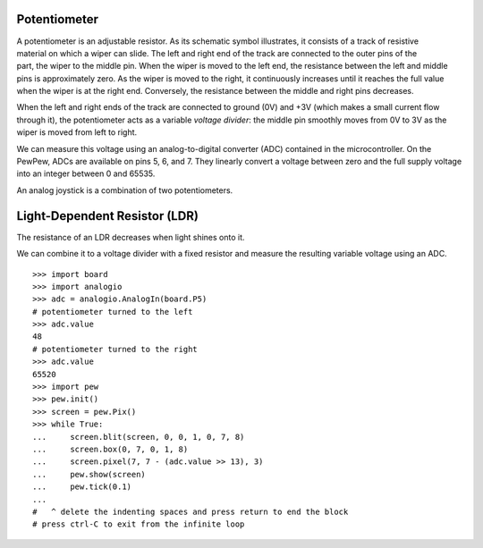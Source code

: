 Potentiometer
-------------

.. figure:: potentiometer-fig.*
   :align: right

A potentiometer is an adjustable resistor. As its schematic symbol illustrates, it consists of a track of resistive material on which a wiper can slide. The left and right end of the track are connected to the outer pins of the part, the wiper to the middle pin. When the wiper is moved to the left end, the resistance between the left and middle pins is approximately zero. As the wiper is moved to the right, it continuously increases until it reaches the full value when the wiper is at the right end. Conversely, the resistance between the middle and right pins decreases.

When the left and right ends of the track are connected to ground (0V) and +3V (which makes a small current flow through it), the potentiometer acts as a variable *voltage divider*: the middle pin smoothly moves from 0V to 3V as the wiper is moved from left to right.

We can measure this voltage using an analog-to-digital converter (ADC) contained in the microcontroller. On the PewPew, ADCs are available on pins 5, 6, and 7. They linearly convert a voltage between zero and the full supply voltage into an integer between 0 and 65535.

An analog joystick is a combination of two potentiometers.

Light-Dependent Resistor (LDR)
------------------------------

.. figure:: ldr-fig.*
   :align: right

The resistance of an LDR decreases when light shines onto it.

We can combine it to a voltage divider with a fixed resistor and measure the resulting variable voltage using an ADC.

.. raw:: latex

   ~\\ \\

::

   >>> import board
   >>> import analogio
   >>> adc = analogio.AnalogIn(board.P5)
   # potentiometer turned to the left
   >>> adc.value
   48
   # potentiometer turned to the right
   >>> adc.value
   65520
   >>> import pew
   >>> pew.init()
   >>> screen = pew.Pix()
   >>> while True:
   ...     screen.blit(screen, 0, 0, 1, 0, 7, 8)
   ...     screen.box(0, 7, 0, 1, 8)
   ...     screen.pixel(7, 7 - (adc.value >> 13), 3)
   ...     pew.show(screen)
   ...     pew.tick(0.1)
   ... 
   #   ^ delete the indenting spaces and press return to end the block
   # press ctrl-C to exit from the infinite loop
